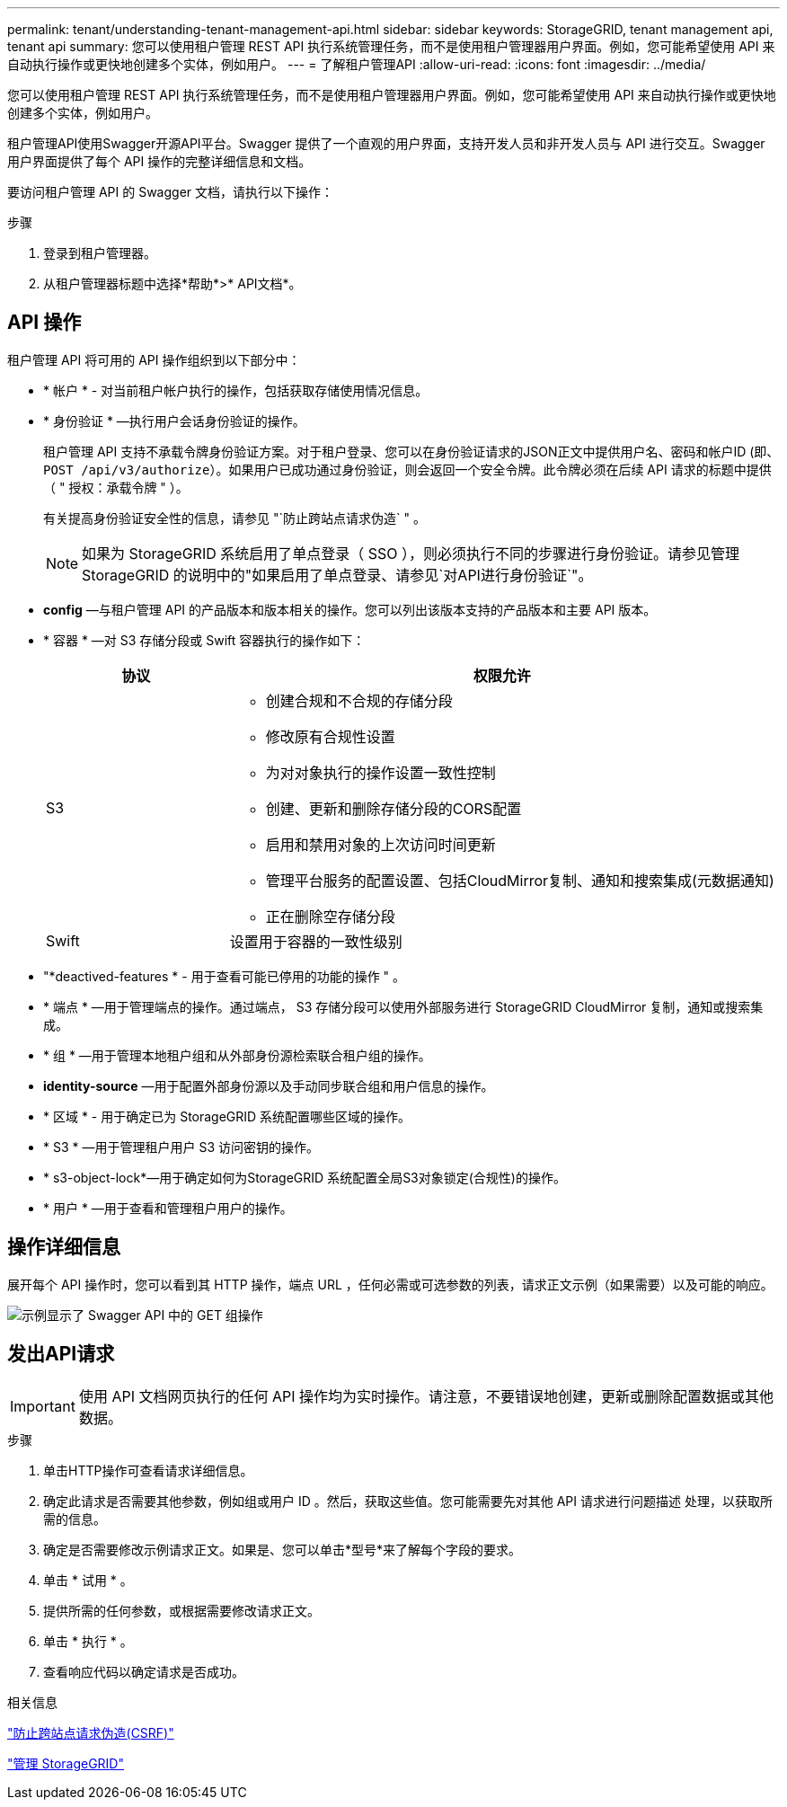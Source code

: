 ---
permalink: tenant/understanding-tenant-management-api.html 
sidebar: sidebar 
keywords: StorageGRID, tenant management api, tenant api 
summary: 您可以使用租户管理 REST API 执行系统管理任务，而不是使用租户管理器用户界面。例如，您可能希望使用 API 来自动执行操作或更快地创建多个实体，例如用户。 
---
= 了解租户管理API
:allow-uri-read: 
:icons: font
:imagesdir: ../media/


[role="lead"]
您可以使用租户管理 REST API 执行系统管理任务，而不是使用租户管理器用户界面。例如，您可能希望使用 API 来自动执行操作或更快地创建多个实体，例如用户。

租户管理API使用Swagger开源API平台。Swagger 提供了一个直观的用户界面，支持开发人员和非开发人员与 API 进行交互。Swagger 用户界面提供了每个 API 操作的完整详细信息和文档。

要访问租户管理 API 的 Swagger 文档，请执行以下操作：

.步骤
. 登录到租户管理器。
. 从租户管理器标题中选择*帮助*>* API文档*。




== API 操作

租户管理 API 将可用的 API 操作组织到以下部分中：

* * 帐户 * - 对当前租户帐户执行的操作，包括获取存储使用情况信息。
* * 身份验证 * —执行用户会话身份验证的操作。
+
租户管理 API 支持不承载令牌身份验证方案。对于租户登录、您可以在身份验证请求的JSON正文中提供用户名、密码和帐户ID (即、 `POST /api/v3/authorize`）。如果用户已成功通过身份验证，则会返回一个安全令牌。此令牌必须在后续 API 请求的标题中提供（ " 授权：承载令牌 " ）。

+
有关提高身份验证安全性的信息，请参见 "`防止跨站点请求伪造` " 。

+

NOTE: 如果为 StorageGRID 系统启用了单点登录（ SSO ），则必须执行不同的步骤进行身份验证。请参见管理StorageGRID 的说明中的"如果启用了单点登录、请参见`对API进行身份验证`"。

* *config* —与租户管理 API 的产品版本和版本相关的操作。您可以列出该版本支持的产品版本和主要 API 版本。
* * 容器 * —对 S3 存储分段或 Swift 容器执行的操作如下：
+
[cols="1a,3a"]
|===
| 协议 | 权限允许 


 a| 
S3
 a| 
** 创建合规和不合规的存储分段
** 修改原有合规性设置
** 为对对象执行的操作设置一致性控制
** 创建、更新和删除存储分段的CORS配置
** 启用和禁用对象的上次访问时间更新
** 管理平台服务的配置设置、包括CloudMirror复制、通知和搜索集成(元数据通知)
** 正在删除空存储分段




 a| 
Swift
 a| 
设置用于容器的一致性级别

|===
* "*deactived-features * - 用于查看可能已停用的功能的操作 " 。
* * 端点 * —用于管理端点的操作。通过端点， S3 存储分段可以使用外部服务进行 StorageGRID CloudMirror 复制，通知或搜索集成。
* * 组 * —用于管理本地租户组和从外部身份源检索联合租户组的操作。
* *identity-source* —用于配置外部身份源以及手动同步联合组和用户信息的操作。
* * 区域 * - 用于确定已为 StorageGRID 系统配置哪些区域的操作。
* * S3 * —用于管理租户用户 S3 访问密钥的操作。
* * s3-object-lock*—用于确定如何为StorageGRID 系统配置全局S3对象锁定(合规性)的操作。
* * 用户 * —用于查看和管理租户用户的操作。




== 操作详细信息

展开每个 API 操作时，您可以看到其 HTTP 操作，端点 URL ，任何必需或可选参数的列表，请求正文示例（如果需要）以及可能的响应。

image::../media/tenant_api_swagger_example.gif[示例显示了 Swagger API 中的 GET 组操作]



== 发出API请求


IMPORTANT: 使用 API 文档网页执行的任何 API 操作均为实时操作。请注意，不要错误地创建，更新或删除配置数据或其他数据。

.步骤
. 单击HTTP操作可查看请求详细信息。
. 确定此请求是否需要其他参数，例如组或用户 ID 。然后，获取这些值。您可能需要先对其他 API 请求进行问题描述 处理，以获取所需的信息。
. 确定是否需要修改示例请求正文。如果是、您可以单击*型号*来了解每个字段的要求。
. 单击 * 试用 * 。
. 提供所需的任何参数，或根据需要修改请求正文。
. 单击 * 执行 * 。
. 查看响应代码以确定请求是否成功。


.相关信息
link:protecting-against-cross-site-request-forgery-csrf.html["防止跨站点请求伪造(CSRF)"]

link:../admin/index.html["管理 StorageGRID"]
